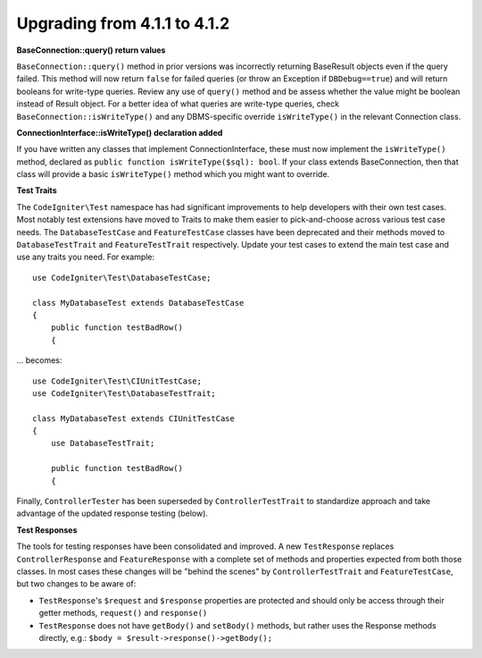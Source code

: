 #############################
Upgrading from 4.1.1 to 4.1.2
#############################

**BaseConnection::query() return values**

``BaseConnection::query()`` method in prior versions was incorrectly returning BaseResult objects
even if the query failed. This method will now return ``false`` for failed queries (or throw an
Exception if ``DBDebug==true``) and will return booleans for write-type queries. Review any use
of ``query()`` method and be assess whether the value might be boolean instead of Result object.
For a better idea of what queries are write-type queries, check ``BaseConnection::isWriteType()``
and any DBMS-specific override ``isWriteType()`` in the relevant Connection class.

**ConnectionInterface::isWriteType() declaration added**

If you have written any classes that implement ConnectionInterface, these must now implement the
``isWriteType()`` method, declared as ``public function isWriteType($sql): bool``. If your class extends BaseConnection, then that class will provide a basic ``isWriteType()``
method which you might want to override.

**Test Traits**

The ``CodeIgniter\Test`` namespace has had significant improvements to help developers with their
own test cases. Most notably test extensions have moved to Traits to make them easier to
pick-and-choose across various test case needs. The ``DatabaseTestCase`` and ``FeatureTestCase``
classes have been deprecated and their methods moved to ``DatabaseTestTrait`` and
``FeatureTestTrait`` respectively. Update your test cases to extend the main test case
and use any traits you need. For example::

    use CodeIgniter\Test\DatabaseTestCase;

    class MyDatabaseTest extends DatabaseTestCase
    {
        public function testBadRow()
        {

... becomes::

    use CodeIgniter\Test\CIUnitTestCase;
    use CodeIgniter\Test\DatabaseTestTrait;

    class MyDatabaseTest extends CIUnitTestCase
    {
        use DatabaseTestTrait;

        public function testBadRow()
        {

Finally, ``ControllerTester`` has been superseded by ``ControllerTestTrait`` to standardize
approach and take advantage of the updated response testing (below).

**Test Responses**

The tools for testing responses have been consolidated and improved. A new
``TestResponse`` replaces ``ControllerResponse`` and ``FeatureResponse`` with a complete
set of methods and properties expected from both those classes. In most cases these changes
will be "behind the scenes" by ``ControllerTestTrait`` and ``FeatureTestCase``, but two
changes to be aware of:

* ``TestResponse``'s ``$request`` and ``$response`` properties are protected and should only be access through their getter methods, ``request()`` and ``response()``
* ``TestResponse`` does not have ``getBody()`` and ``setBody()`` methods, but rather uses the Response methods directly, e.g.: ``$body = $result->response()->getBody();``
